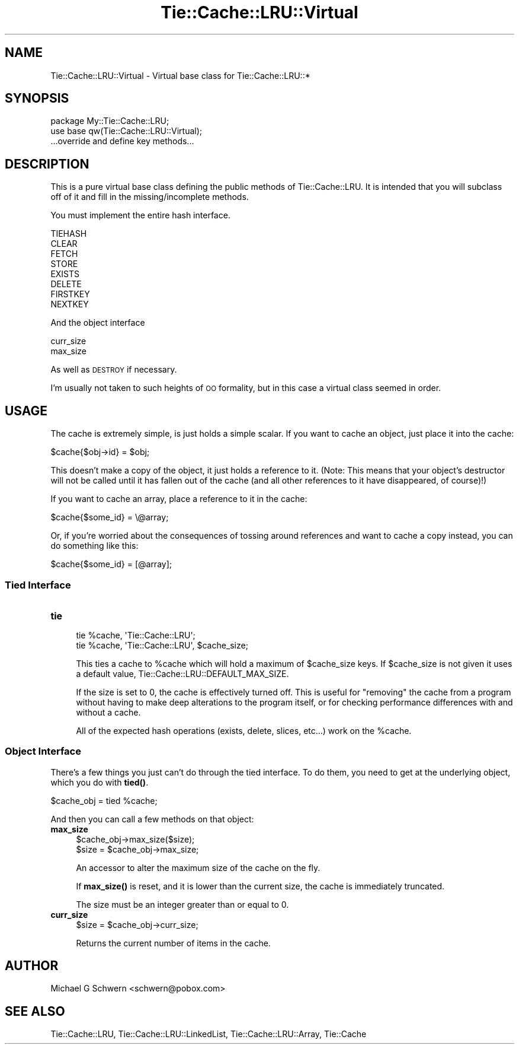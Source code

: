 .\" Automatically generated by Pod::Man 4.14 (Pod::Simple 3.40)
.\"
.\" Standard preamble:
.\" ========================================================================
.de Sp \" Vertical space (when we can't use .PP)
.if t .sp .5v
.if n .sp
..
.de Vb \" Begin verbatim text
.ft CW
.nf
.ne \\$1
..
.de Ve \" End verbatim text
.ft R
.fi
..
.\" Set up some character translations and predefined strings.  \*(-- will
.\" give an unbreakable dash, \*(PI will give pi, \*(L" will give a left
.\" double quote, and \*(R" will give a right double quote.  \*(C+ will
.\" give a nicer C++.  Capital omega is used to do unbreakable dashes and
.\" therefore won't be available.  \*(C` and \*(C' expand to `' in nroff,
.\" nothing in troff, for use with C<>.
.tr \(*W-
.ds C+ C\v'-.1v'\h'-1p'\s-2+\h'-1p'+\s0\v'.1v'\h'-1p'
.ie n \{\
.    ds -- \(*W-
.    ds PI pi
.    if (\n(.H=4u)&(1m=24u) .ds -- \(*W\h'-12u'\(*W\h'-12u'-\" diablo 10 pitch
.    if (\n(.H=4u)&(1m=20u) .ds -- \(*W\h'-12u'\(*W\h'-8u'-\"  diablo 12 pitch
.    ds L" ""
.    ds R" ""
.    ds C` ""
.    ds C' ""
'br\}
.el\{\
.    ds -- \|\(em\|
.    ds PI \(*p
.    ds L" ``
.    ds R" ''
.    ds C`
.    ds C'
'br\}
.\"
.\" Escape single quotes in literal strings from groff's Unicode transform.
.ie \n(.g .ds Aq \(aq
.el       .ds Aq '
.\"
.\" If the F register is >0, we'll generate index entries on stderr for
.\" titles (.TH), headers (.SH), subsections (.SS), items (.Ip), and index
.\" entries marked with X<> in POD.  Of course, you'll have to process the
.\" output yourself in some meaningful fashion.
.\"
.\" Avoid warning from groff about undefined register 'F'.
.de IX
..
.nr rF 0
.if \n(.g .if rF .nr rF 1
.if (\n(rF:(\n(.g==0)) \{\
.    if \nF \{\
.        de IX
.        tm Index:\\$1\t\\n%\t"\\$2"
..
.        if !\nF==2 \{\
.            nr % 0
.            nr F 2
.        \}
.    \}
.\}
.rr rF
.\" ========================================================================
.\"
.IX Title "Tie::Cache::LRU::Virtual 3"
.TH Tie::Cache::LRU::Virtual 3 "2015-02-25" "perl v5.32.0" "User Contributed Perl Documentation"
.\" For nroff, turn off justification.  Always turn off hyphenation; it makes
.\" way too many mistakes in technical documents.
.if n .ad l
.nh
.SH "NAME"
Tie::Cache::LRU::Virtual \- Virtual base class for Tie::Cache::LRU::*
.SH "SYNOPSIS"
.IX Header "SYNOPSIS"
.Vb 1
\&  package My::Tie::Cache::LRU;
\&
\&  use base qw(Tie::Cache::LRU::Virtual);
\&
\&  ...override and define key methods...
.Ve
.SH "DESCRIPTION"
.IX Header "DESCRIPTION"
This is a pure virtual base class defining the public methods of
Tie::Cache::LRU.  It is intended that you will subclass off of it and
fill in the missing/incomplete methods.
.PP
You must implement the entire hash interface.
.PP
.Vb 8
\&    TIEHASH
\&    CLEAR
\&    FETCH
\&    STORE
\&    EXISTS
\&    DELETE
\&    FIRSTKEY
\&    NEXTKEY
.Ve
.PP
And the object interface
.PP
.Vb 2
\&    curr_size
\&    max_size
.Ve
.PP
As well as \s-1DESTROY\s0 if necessary.
.PP
I'm usually not taken to such heights of \s-1OO\s0 formality, but in this
case a virtual class seemed in order.
.SH "USAGE"
.IX Header "USAGE"
The cache is extremely simple, is just holds a simple scalar.  If you
want to cache an object, just place it into the cache:
.PP
.Vb 1
\&    $cache{$obj\->id} = $obj;
.Ve
.PP
This doesn't make a copy of the object, it just holds a reference to
it.  (Note: This means that your object's destructor will not be
called until it has fallen out of the cache (and all other references
to it have disappeared, of course)!)
.PP
If you want to cache an array, place a reference to it in the cache:
.PP
.Vb 1
\&    $cache{$some_id} = \e@array;
.Ve
.PP
Or, if you're worried about the consequences of tossing around
references and want to cache a copy instead, you can do something like
this:
.PP
.Vb 1
\&    $cache{$some_id} = [@array];
.Ve
.SS "Tied Interface"
.IX Subsection "Tied Interface"
.IP "\fBtie\fR" 4
.IX Item "tie"
.Vb 2
\&    tie %cache, \*(AqTie::Cache::LRU\*(Aq;
\&    tie %cache, \*(AqTie::Cache::LRU\*(Aq, $cache_size;
.Ve
.Sp
This ties a cache to \f(CW%cache\fR which will hold a maximum of \f(CW$cache_size\fR
keys.  If \f(CW$cache_size\fR is not given it uses a default value,
Tie::Cache::LRU::DEFAULT_MAX_SIZE.
.Sp
If the size is set to 0, the cache is effectively turned off.  This is
useful for \*(L"removing\*(R" the cache from a program without having to make
deep alterations to the program itself, or for checking performance
differences with and without a cache.
.Sp
All of the expected hash operations (exists, delete, slices, etc...) 
work on the \f(CW%cache\fR.
.SS "Object Interface"
.IX Subsection "Object Interface"
There's a few things you just can't do through the tied interface.  To
do them, you need to get at the underlying object, which you do with
\&\fBtied()\fR.
.PP
.Vb 1
\&    $cache_obj = tied %cache;
.Ve
.PP
And then you can call a few methods on that object:
.IP "\fBmax_size\fR" 4
.IX Item "max_size"
.Vb 2
\&  $cache_obj\->max_size($size);
\&  $size = $cache_obj\->max_size;
.Ve
.Sp
An accessor to alter the maximum size of the cache on the fly.
.Sp
If \fBmax_size()\fR is reset, and it is lower than the current size, the cache
is immediately truncated.
.Sp
The size must be an integer greater than or equal to 0.
.IP "\fBcurr_size\fR" 4
.IX Item "curr_size"
.Vb 1
\&  $size = $cache_obj\->curr_size;
.Ve
.Sp
Returns the current number of items in the cache.
.SH "AUTHOR"
.IX Header "AUTHOR"
Michael G Schwern <schwern@pobox.com>
.SH "SEE ALSO"
.IX Header "SEE ALSO"
Tie::Cache::LRU, Tie::Cache::LRU::LinkedList,
Tie::Cache::LRU::Array, Tie::Cache
